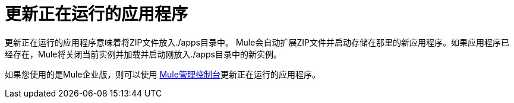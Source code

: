 = 更新正在运行的应用程序

更新正在运行的应用程序意味着将ZIP文件放入./apps目录中。 Mule会自动扩展ZIP文件并启动存储在那里的新应用程序。如果应用程序已经存在，Mule将关闭当前实例并加载并启动刚放入./apps目录中的新实例。

如果您使用的是Mule企业版，则可以使用 link:/mule-management-console/v/3.2[Mule管理控制台]更新正在运行的应用程序。
